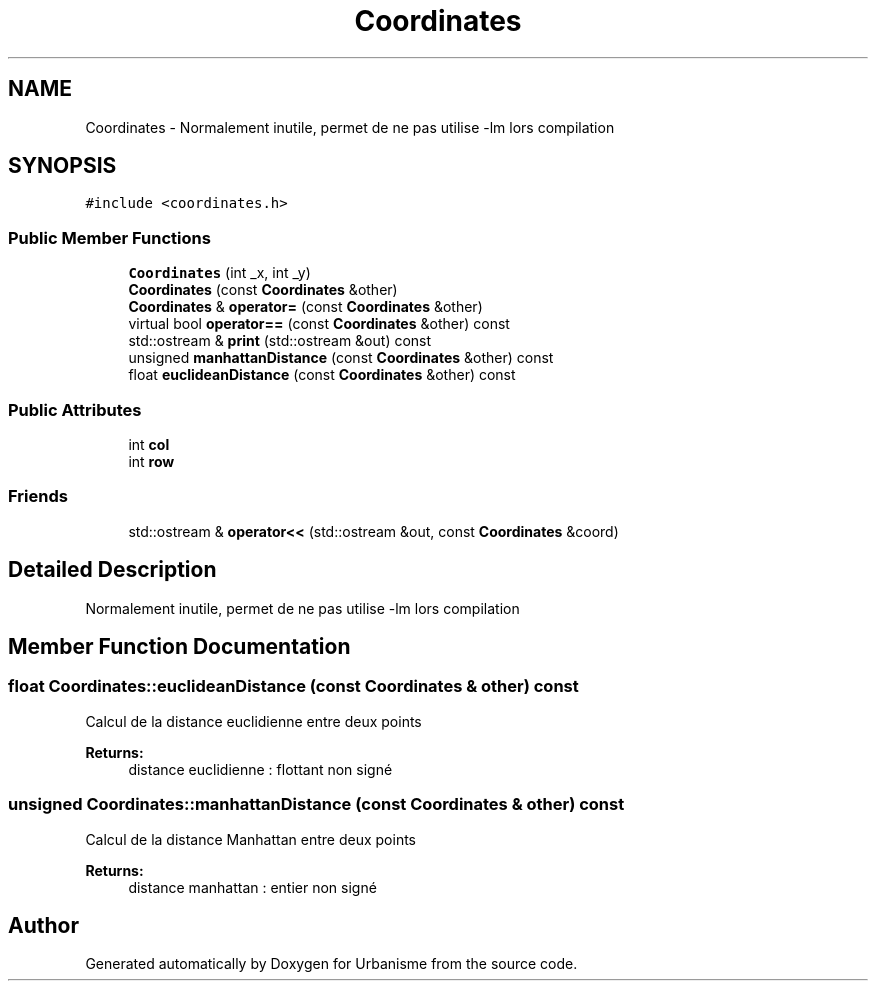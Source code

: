 .TH "Coordinates" 3 "Tue Apr 19 2016" "Urbanisme" \" -*- nroff -*-
.ad l
.nh
.SH NAME
Coordinates \- Normalement inutile, permet de ne pas utilise -lm lors compilation  

.SH SYNOPSIS
.br
.PP
.PP
\fC#include <coordinates\&.h>\fP
.SS "Public Member Functions"

.in +1c
.ti -1c
.RI "\fBCoordinates\fP (int _x, int _y)"
.br
.ti -1c
.RI "\fBCoordinates\fP (const \fBCoordinates\fP &other)"
.br
.ti -1c
.RI "\fBCoordinates\fP & \fBoperator=\fP (const \fBCoordinates\fP &other)"
.br
.ti -1c
.RI "virtual bool \fBoperator==\fP (const \fBCoordinates\fP &other) const "
.br
.ti -1c
.RI "std::ostream & \fBprint\fP (std::ostream &out) const "
.br
.ti -1c
.RI "unsigned \fBmanhattanDistance\fP (const \fBCoordinates\fP &other) const "
.br
.ti -1c
.RI "float \fBeuclideanDistance\fP (const \fBCoordinates\fP &other) const "
.br
.in -1c
.SS "Public Attributes"

.in +1c
.ti -1c
.RI "int \fBcol\fP"
.br
.ti -1c
.RI "int \fBrow\fP"
.br
.in -1c
.SS "Friends"

.in +1c
.ti -1c
.RI "std::ostream & \fBoperator<<\fP (std::ostream &out, const \fBCoordinates\fP &coord)"
.br
.in -1c
.SH "Detailed Description"
.PP 
Normalement inutile, permet de ne pas utilise -lm lors compilation 
.SH "Member Function Documentation"
.PP 
.SS "float Coordinates::euclideanDistance (const \fBCoordinates\fP & other) const"
Calcul de la distance euclidienne entre deux points 
.PP
\fBReturns:\fP
.RS 4
distance euclidienne : flottant non signé 
.RE
.PP

.SS "unsigned Coordinates::manhattanDistance (const \fBCoordinates\fP & other) const"
Calcul de la distance Manhattan entre deux points 
.PP
\fBReturns:\fP
.RS 4
distance manhattan : entier non signé 
.RE
.PP


.SH "Author"
.PP 
Generated automatically by Doxygen for Urbanisme from the source code\&.
